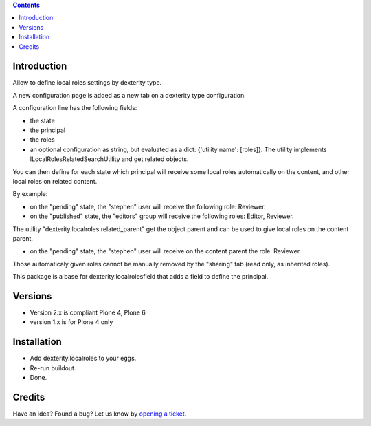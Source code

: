 .. contents::

.. image:: https://github.com/collective/dexterity.localroles/actions/workflows/main.yml/badge.svg?branch=master
    :target: https://github.com/collective/dexterity.localroles/actions/workflows/main.yml

.. image:: https://coveralls.io/repos/github/collective/dexterity.localroles/badge.svg
    :target: https://coveralls.io/github/collective/dexterity.localroles

.. image:: http://img.shields.io/pypi/v/dexterity.localroles.svg
   :alt: PyPI badge
   :target: https://pypi.org/project/dexterity.localroles

Introduction
============

Allow to define local roles settings by dexterity type.

A new configuration page is added as a new tab on a dexterity type configuration.

A configuration line has the following fields:

* the state
* the principal
* the roles
* an optional configuration as string, but evaluated as a dict: {'utility name': [roles]}. The utility implements
  ILocalRolesRelatedSearchUtility and get related objects.

You can then define for each state which principal will receive some local roles automatically on the content,
and other local roles on related content.

By example:

* on the "pending" state, the "stephen" user will receive the following role: Reviewer.
* on the "published" state, the "editors" group will receive the following roles: Editor, Reviewer.

The utility "dexterity.localroles.related_parent" get the object parent and can be used to give local roles on the content parent.

* on the "pending" state, the "stephen" user will receive on the content parent the role: Reviewer.

Those automaticaly given roles cannot be manually removed by the "sharing" tab (read only, as inherited roles).

This package is a base for dexterity.localrolesfield that adds a field to define the principal.

Versions
========

* Version 2.x is compliant Plone 4, Plone 6
* version 1.x is for Plone 4 only

Installation
============

* Add dexterity.localroles to your eggs.
* Re-run buildout.
* Done.

Credits
=======

Have an idea? Found a bug? Let us know by `opening a ticket`_.

.. _`opening a ticket`: https://github.com/collective/dexterity.localroles/issues
